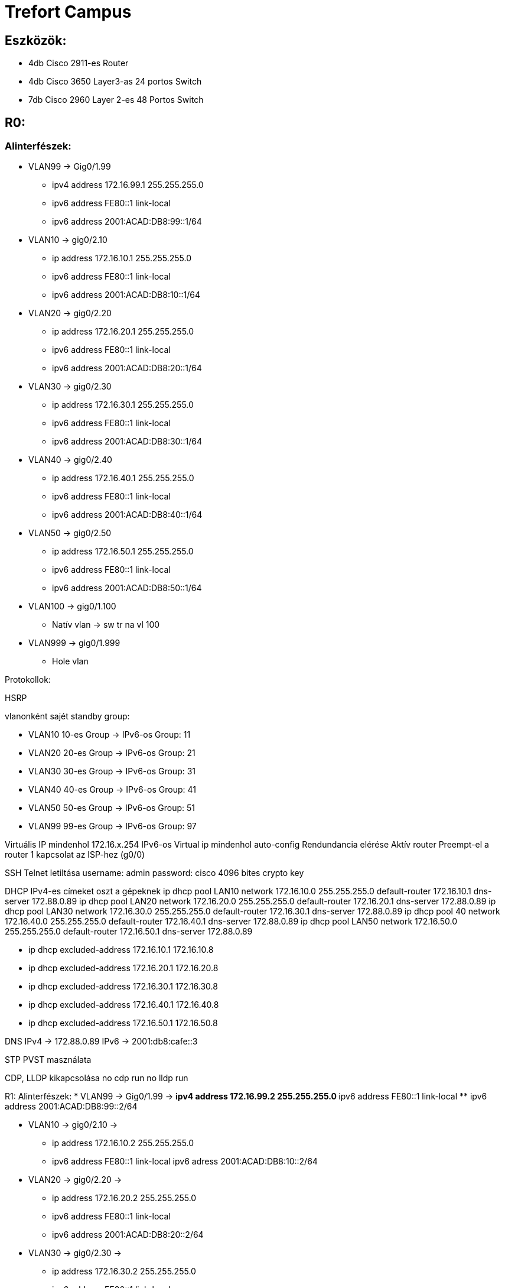 = Trefort Campus

== Eszközök:
* 4db Cisco 2911-es Router
* 4db Cisco 3650 Layer3-as 24 portos Switch 
* 7db Cisco 2960 Layer 2-es 48 Portos Switch

== R0:

=== Alinterfészek:
* VLAN99 &#8594; Gig0/1.99   
** ipv4 address 172.16.99.1 255.255.255.0
** ipv6 address FE80::1 link-local
** ipv6 address 2001:ACAD:DB8:99::1/64

* VLAN10  &#8594; gig0/2.10 
** ip address 172.16.10.1 255.255.255.0
** ipv6 address FE80::1 link-local
** ipv6 address 2001:ACAD:DB8:10::1/64

* VLAN20  &#8594; gig0/2.20 
** ip address 172.16.20.1 255.255.255.0
** ipv6 address FE80::1 link-local
** ipv6 address 2001:ACAD:DB8:20::1/64


* VLAN30 &#8594; gig0/2.30  
** ip address 172.16.30.1 255.255.255.0
** ipv6 address FE80::1 link-local
** ipv6 address 2001:ACAD:DB8:30::1/64

* VLAN40 &#8594; gig0/2.40  
** ip address 172.16.40.1 255.255.255.0
** ipv6 address FE80::1 link-local
** ipv6 address 2001:ACAD:DB8:40::1/64

* VLAN50 &#8594; gig0/2.50  
** ip address 172.16.50.1 255.255.255.0
** ipv6 address FE80::1 link-local
** ipv6 address 2001:ACAD:DB8:50::1/64

* VLAN100 &#8594; gig0/1.100  
** Natív vlan &#8594; sw tr na vl 100  

* VLAN999 &#8594; gig0/1.999  
** Hole vlan	  

Protokollok:

HSRP

vlanonként sajét standby group:  

* VLAN10 10-es Group   &#8594;
IPv6-os Group: 11
* VLAN20 20-es Group  &#8594;
IPv6-os Group: 21
* VLAN30 30-es Group  &#8594;
IPv6-os Group: 31
* VLAN40  40-es Group  &#8594;
IPv6-os Group: 41
* VLAN50  50-es Group		  &#8594;
IPv6-os Group: 51	
* VLAN99 99-es Group  &#8594;
IPv6-os Group: 97

Virtuális IP mindenhol 172.16.x.254
IPv6-os Virtual ip mindenhol auto-config
Rendundancia elérése
Aktív router
Preempt-el a router
1 kapcsolat az ISP-hez (g0/0)

SSH
Telnet letiltása
username: admin
password: cisco
4096 bites crypto key

DHCP
IPv4-es címeket oszt a gépeknek
ip dhcp pool LAN10
network 172.16.10.0 255.255.255.0
default-router 172.16.10.1
dns-server 172.88.0.89
ip dhcp pool LAN20
network 172.16.20.0 255.255.255.0
default-router 172.16.20.1
dns-server 172.88.0.89
ip dhcp pool LAN30
network 172.16.30.0 255.255.255.0
default-router 172.16.30.1
dns-server 172.88.0.89
ip dhcp pool 40
network 172.16.40.0 255.255.255.0
default-router 172.16.40.1
dns-server 172.88.0.89
ip dhcp pool LAN50
network 172.16.50.0 255.255.255.0
default-router 172.16.50.1
dns-server 172.88.0.89

** ip dhcp excluded-address 172.16.10.1 172.16.10.8
** ip dhcp excluded-address 172.16.20.1 172.16.20.8
** ip dhcp excluded-address 172.16.30.1 172.16.30.8
** ip dhcp excluded-address 172.16.40.1 172.16.40.8
** ip dhcp excluded-address 172.16.50.1 172.16.50.8

DNS
IPv4 &#8594; 172.88.0.89
IPv6 &#8594; 2001:db8:cafe::3

STP
PVST masználata

CDP, LLDP kikapcsolása
no cdp run
no lldp run



R1:
Alinterfészek:
* VLAN99 &#8594; Gig0/1.99  &#8594;
** ipv4 address 172.16.99.2 255.255.255.0
** ipv6 address FE80::1 link-local
** ipv6 address 2001:ACAD:DB8:99::2/64

* VLAN10 &#8594; gig0/2.10  &#8594;
** ip address 172.16.10.2 255.255.255.0
** ipv6 address FE80::1 link-local
ipv6 adress 2001:ACAD:DB8:10::2/64
* VLAN20 &#8594; gig0/2.20  &#8594;
** ip address 172.16.20.2 255.255.255.0
** ipv6 address FE80::1 link-local
** ipv6 address 2001:ACAD:DB8:20::2/64
* VLAN30 &#8594; gig0/2.30  &#8594;
** ip address 172.16.30.2 255.255.255.0
** ipv6 address FE80::1 link-local
** ipv6 address 2001:ACAD:DB8:30::2/64
* VLAN40 &#8594; gig0/2.40  &#8594;
** ip address 172.16.40.2 255.255.255.0
** ipv6 address FE80::1 link-local
** ipv6 address 2001:ACAD:DB8:40::2/64
* VLAN50 &#8594; gig0/2.50  &#8594;
** ip address 172.16.50.2 255.255.255.0
** ipv6 address FE80::1 link-local
** ipv6 address 2001:ACAD:DB8:50::2/64
* VLAN100 &#8594; gig0/1.100  &#8594;
Natív vlan &#8594; sw tr na vl 100  &#8594;
* VLAN999 &#8594; gig0/1.999  &#8594;
Hole vlan	  &#8594;

Protokollok:
HSRP
vlanonként sajét standby group:   &#8594;
* VLAN10 &#8594; 10-es Group   &#8594;
IPv6-os Group: 11
* VLAN20&#8594; 20-es Group  &#8594;
IPv6-os Group: 21
* VLAN30&#8594; 30-es Group  &#8594;
IPv6-os Group: 31
* VLAN40 &#8594; 40-es Group  &#8594;
IPv6-os Group: 41
* VLAN50 &#8594; 50-es Group		  &#8594;
IPv6-os Group: 51	
* VLAN99 &#8594; 99-es Group  &#8594;
IPv6-os Group: 97

Virtuális IP mindenhol 172.16.x.254
IPv6-os Virtual ip mindenhol auto-config
Rendundancia elérése
Standby router
Preempt-el a router

1 kapcsolat az ISP-hez (g0/0)
STP
PVST masználata

CDP, LLDP kikapcsolása
no cdp run
no lldp run


MLSW0:
Protokollok:
HSRP
vlanonként sajét standby group:   &#8594;
* VLAN10 &#8594; 10-es Group   &#8594;
IPv6-os Group: 11
* VLAN20&#8594; 20-es Group  &#8594;
IPv6-os Group: 21
* VLAN30&#8594; 30-es Group  &#8594;
IPv6-os Group: 31
* VLAN40 &#8594; 40-es Group  &#8594;
IPv6-os Group: 41
* VLAN50 &#8594; 50-es Group		  &#8594;
IPv6-os Group: 51	
* VLAN99 &#8594; 99-es Group  &#8594;
IPv6-os Group: 97

Virtuális IP mindenhol 172.16.x.254
IPv6-os Virtual ip mindenhol auto-config
Standby router
Preempt-el a router
Rendundancia elérése


Etherchannel
MLSW0 és MLSW1 között:
LACP haszálata 4 porton
Channel-group 1

DTP
MLSW0, MLSW1, S0, S1, S2 és S3 között
Az összes vlan engedélyezése  &#8594;
Static trönkölés

STP
MLSW0, MLSW1, S0, S1, S2 és S3 között
pvst használata
Bpdu guard default
Port-fast default

vlan-ok:  &#8594;
* VLAN10 &#8594; Gép teremek  &#8594;
** ip address 172.16.10.3 255.255.255.0
** ipv6 address FE80::1 link-local
** ipv6 address 2001:ACAD:DB8:10::3/64

* VLAN20&#8594; Tanári  &#8594;
** ip address 172.16.20.3 255.255.255.0
** ipv6 address FE80::1 link-local
** ipv6 address 2001:ACAD:DB8:20::3/64
* VLAN30&#8594; Nem gép termek  &#8594;
** ip address 172.16.30.3 255.255.255.0
** ipv6 address FE80::1 link-local
** ipv6 address 2001:ACAD:DB8:30::3/64
* VLAN40 &#8594; Guest Wifi  &#8594;
** ip address 172.16.40.3 255.255.255.0
** ipv6 address FE80::1 link-local
** ipv6 address 2001:ACAD:DB8:40::3/64
* VLAN50 &#8594; Trefort wifi  &#8594;
** ip address 172.16.50.3 255.255.255.0
** ipv6 address FE80::1 link-local
** ipv6 address 2001:ACAD:DB8:50::3/64
* VLAN100 &#8594; Native  &#8594;
sw tr na vl 100
* VLAN99 &#8594; Management, Routereken, switcheken  &#8594;
** ip address 172.16.99.3 255.255.255.0
** ipv6 address FE80::1 link-local
** ipv6 address 2001:ACAD:DB8:99::3/64
* VLAN999 &#8594; Hole &#8594; Nem használt portokon   &#8594;

SSH
minden hálózati eszközön SSH használata, Telnet letiltása
username: admin
password: cisco
4096 bites crypto key

DAI
src-mac, dst-mac, ip használata

IP DHCP Snooping
ip dhcp snooping trust
Etherchannel portokon

Domin name
trefort.eu
E-mail
trefortcampus@trefort.hu
DNS
IPv4 &#8594; 172.88.0.89
IPv6 &#8594; 2001:db8:cafe::3

HTTP
http://www.trefortcampus.hu
CDP, LLDP kikapcsolása
no cdp run
no lldp run



MLSW1:
Protokollok:
HSRP
vlanonként sajét standby group:   &#8594;
* VLAN10 &#8594; 10-es Group   &#8594;
IPv6-os Group: 11
* VLAN20&#8594; 20-es Group  &#8594;
IPv6-os Group: 21
* VLAN30&#8594; 30-es Group  &#8594;
IPv6-os Group: 31
* VLAN40 &#8594; 40-es Group  &#8594;
IPv6-os Group: 41
* VLAN50 &#8594; 50-es Group		  &#8594;
IPv6-os Group: 51	
* VLAN99 &#8594; 99-es Group  &#8594;
IPv6-os Group: 97

Virtuális IP mindenhol 172.16.x.254
IPv6-os Virtual ip mindenhol auto-config
Standby router
Preempt-el a router
Rendundancia elérése


Etherchannel
MLSW0 és MLSW1 között:
LACP haszálata 4 porton
Channel-group 1

MLSW0 és MLSW1 között:
LACP haszálata 4 porton
Channel-group 2

DTP
MLSW0, MLSW1, MLSW2, S0, S1, S2 és S3 között

Az összes vlan engedélyezése  &#8594;
Static trönkölés

STP
MLSW0, MLSW1, MLSW2, S0, S1, S2 és S3 között
pvst használata
Bpdu guard default
Port-fast default

vlan-ok  &#8594;
* VLAN10 &#8594; Géptermek  &#8594;
** ip address 172.16.10.4 255.255.255.0
** ipv6 address FE80::1 link-local
** ipv6 address 2001:ACAD:DB8:10::4/64
* VLAN20&#8594; Tanári  &#8594;
** ip address 172.16.20.4 255.255.255.0
** ipv6 address FE80::1 link-local
** ipv6 address 2001:ACAD:DB8:20::4/64
* VLAN30&#8594; Nem géptermek  &#8594;
** ip address 172.16.30.4 255.255.255.0
** ipv6 address FE80::1 link-local
** ipv6 address 2001:ACAD:DB8:30::4/64
* VLAN40 &#8594; Guest Wifi  &#8594;
** ip address 172.16.40.4 255.255.255.0
** ipv6 address FE80::1 link-local
** ipv6 address 2001:ACAD:DB8:40::4/64
* VLAN50 &#8594; Trefort wifi  &#8594;
** ip address 172.16.50.4 255.255.255.0
** ipv6 address FE80::1 link-local
** ipv6 address 2001:ACAD:DB8:50::4/64
* VLAN100 &#8594; Native  &#8594;
* VLAN99 &#8594; Management, Routereken, switcheken  &#8594;
** ip address 172.16.99.4 255.255.255.0
** ipv6 address FE80::1 link-local
** ipv6 address 2001:ACAD:DB8:99::4/64
* VLAN999 &#8594; Hole &#8594; Nem használt portokon   &#8594;

SSH
minden hálózati eszközön SSH használata, Telnet letiltása
username: admin
password: cisco
4096 bites crypto key

DAI
src-mac, dst-mac, ip használata

IP DHCP Snooping
ip dhcp snooping trust
Etherchannel portokon

Domin name
trefort.eu

E-mail
trefortcampus@trefort.hu

DNS
IPv4 &#8594; 172.88.0.89
IPv6 &#8594; 2001:db8:cafe::3

CDP, LLDP kikapcsolása
no cdp run
no lldp run


HTTP
http://www.trefortcampus.hu


S0:
Protokollok:
DTP
MLSW0 és MLSW1 között
Az összes használatban lévő vlan engedélyezése  &#8594;
Static trönkölés

STP
MLSW0 és MLSW1 között
pvst használata
Bpdu guard default
Port-fast default

Port-security
Access mode-ban lévő portokon
maximum 2
aging time 60
mac-address sticky
violation shutdown

vlan-ok  &#8594;
* VLAN10 &#8594; Gép teremek  &#8594;
* VLAN20&#8594; Tanári  &#8594;
* VLAN30&#8594; Nem gép termek  &#8594;
* VLAN40 &#8594; Guest Wifi  &#8594;
* VLAN50 &#8594; Trefort wifi  &#8594;
* VLAN100 &#8594; Native vlan  &#8594;
sw tr na vl 100
* VLAN99 &#8594; Management, Routereken, switcheken  &#8594;
** ip address 172.16.99.9 255.255.255.0
* VLAN999 &#8594; Hole &#8594; Nem használt portokon   &#8594;

CDP, LLDP kikapcsolása
no cdp run
no lldp run



S1:
Protokollok:
DTP
MLSW0 és MLSW1 között
Az összes használatban lévő vlan engedélyezése  &#8594;
Static trönkölés

STP
MLSW0 és MLSW1 között
pvst használata
Bpdu guard default
Port-fast default

Port-security
Access mode-ban lévő portokon
maximum 2
aging time 60
mac-address sticky
violation shutdown

vlan-ok  &#8594;
* VLAN10 &#8594; Gép teremek  &#8594;
* VLAN20&#8594; Tanári  &#8594;
* VLAN30&#8594; Nem gép termek  &#8594;
* VLAN40 &#8594; Guest Wifi  &#8594;
* VLAN50 &#8594; Trefort wifi  &#8594;
* VLAN100 &#8594; Native vlan  &#8594;
* VLAN99 &#8594; Management, Routereken, switcheken  &#8594;
** ip address 172.16.99.10 255.255.255.0
* VLAN999 &#8594; Hole &#8594; Nem használt portokon   &#8594;

CDP, LLDP kikapcsolása
no cdp run
no lldp run

S2:
Protokollok:
DTP
MLSW0 és MLSW1 között
Az összes használatban lévő vlan engedélyezése  &#8594;
Static trönkölés

STP
MLSW0 és MLSW1 között
pvst használata
Bpdu guard default
Port-fast default

Port-security
Access mode-ban lévő portokon
maximum 2
aging time 60
mac-address sticky
violation shutdown

vlan-ok  &#8594;
* VLAN10 &#8594; Gép teremek  &#8594;
* VLAN20&#8594; Tanári  &#8594;
* VLAN30&#8594; Nem gép termek  &#8594;
* VLAN40 &#8594; Guest Wifi  &#8594;
* VLAN50 &#8594; Trefort wifi  &#8594;
* VLAN100 &#8594; Native vlan  &#8594;
* VLAN99 &#8594; Management, Routereken, switcheken  &#8594;
** ip address 172.16.99.11 255.255.255.0
* VLAN999 &#8594; Hole &#8594; Nem használt portokon   &#8594;

CDP, LLDP kikapcsolása
no cdp run
no lldp run

S3:
Protokollok:
DTP
MLSW0 és MLSW1 között
Az összes használatban lévő vlan engedélyezése  &#8594;
Static trönkölés

STP
MLSW0 és MLSW1 között
pvst használata
Bpdu guard default
Port-fast default

Port-security
Access mode-ban lévő portokon
maximum 2
aging time 60
mac-address sticky
violation shutdown

vlan-ok  &#8594;
* VLAN10 &#8594; Gép teremek  &#8594;
* VLAN20&#8594; Tanári  &#8594;
* VLAN30&#8594; Nem gép termek  &#8594;
* VLAN40 &#8594; Guest Wifi  &#8594;
* VLAN50 &#8594; Trefort wifi  &#8594;
* VLAN100 &#8594; Native vlan  &#8594;
* VLAN99 &#8594; Management, Routereken, switcheken  &#8594;
** ip address 172.16.99.12 255.255.255.0
* VLAN999 &#8594; Hole &#8594; Nem használt portokon   &#8594;

CDP, LLDP kikapcsolása
no cdp run
no lldp run

S4:
Protokollok:
DTP
MLSW2 és MLSW3 között
Az összes használatban lévő vlan engedélyezése  &#8594;
Static trönkölés

STP
MLSW2 és MLSW3 között
pvst használata
Bpdu guard default
Port-fast default

Port-security
Access mode-ban lévő portokon
maximum 2
aging time 60
mac-address sticky
violation shutdown

vlan-ok  &#8594;
* VLAN10 &#8594; Gép teremek  &#8594;
* VLAN20&#8594; Tanári  &#8594;
* VLAN30&#8594; Nem gép termek  &#8594;
* VLAN40 &#8594; Guest Wifi  &#8594;
* VLAN50 &#8594; Trefort wifi  &#8594;
* VLAN100 &#8594; Native vlan  &#8594;
* VLAN99 &#8594; Management, Routereken, switcheken  &#8594;
** ip address 172.16.99.13 255.255.255.0
* VLAN999 &#8594; Hole &#8594; Nem használt portokon   &#8594;

CDP, LLDP kikapcsolása
no cdp run
no lldp run

S5:
Protokollok:
DTP
MLSW2 és MLSW3 között
Az összes használatban lévő vlan engedélyezése  &#8594;
Static trönkölés

STP
MLSW2 és MLSW3 között
pvst használata
Bpdu guard default
Port-fast default

Port-security
Access mode-ban lévő portokon
maximum 2
aging time 60
mac-address sticky
violation shutdown

vlan-ok  &#8594;
* VLAN10 &#8594; Gép teremek  &#8594;
* VLAN20&#8594; Tanári  &#8594;
* VLAN30&#8594; Nem gép termek  &#8594;
* VLAN40 &#8594; Guest Wifi  &#8594;
* VLAN50 &#8594; Trefort wifi  &#8594;
* VLAN100 &#8594; Native  &#8594;
* VLAN99 &#8594; Management, Routereken, switcheken  &#8594;
** ip address 172.16.99.14 255.255.255.0
* VLAN999 &#8594; Hole &#8594; Nem használt portokon   &#8594;

CDP, LLDP kikapcsolása
no cdp run
no lldp run


S6:
Protokollok:
DTP
MLSW2 és MLSW3 között
Az összes használatban lévő vlan engedélyezése  &#8594;
Static trönkölés

STP
MLSW2 és MLSW3 között
pvst használata
Bpdu guard default
Port-fast default

Port-security
Access mode-ban lévő portokon
maximum 2
aging time 60
mac-address sticky
violation shutdown

vlan-ok  &#8594;
* VLAN10 &#8594; Gép teremek  &#8594;
* VLAN20&#8594; Tanári  &#8594;
* VLAN30&#8594; Nem gép termek  &#8594;
* VLAN40 &#8594; Guest Wifi  &#8594;
* VLAN50 &#8594; Trefort wifi  &#8594;
* VLAN100 &#8594; Native  &#8594;
* VLAN99 &#8594; Management, Routereken, switcheken  &#8594;
** ip address 172.16.99.15 255.255.255.0
* VLAN999 &#8594; Hole &#8594; Nem használt portokon   &#8594;

CDP, LLDP kikapcsolása
no cdp run
no lldp run



R2:
Alinterfészek:
* VLAN99 &#8594; Gig0/1.99  &#8594;
** ipv4 address 172.16.99.5 255.255.255.0
** ipv6 address FE80::1 link-local
** ipv6 address 2001:ACAD:DB8:99::5/64
* VLAN10 &#8594; gig0/2.10  &#8594;
** ip address 172.16.10.5 255.255.255.0
** ipv6 address FE80::1 link-local
ipv6 adress 2001:ACAD:DB8:10::5/64
* VLAN20 &#8594; gig0/2.20  &#8594;
** ip address 172.16.20.5 255.255.255.0
** ipv6 address FE80::1 link-local
** ipv6 address 2001:ACAD:DB8:20::5/64


* VLAN30 &#8594; gig0/2.30  &#8594;
** ip address 172.16.30.5 255.255.255.0
** ipv6 address FE80::1 link-local
** ipv6 address 2001:ACAD:DB8:30::5/64
* VLAN40 &#8594; gig0/2.40  &#8594;
** ip address 172.16.40.5 255.255.255.0
** ipv6 address FE80::1 link-local
** ipv6 address 2001:ACAD:DB8:40::5/64
* VLAN50 &#8594; gig0/2.50  &#8594;
** ip address 172.16.50.5 255.255.255.0
** ipv6 address FE80::1 link-local
** ipv6 address 2001:ACAD:DB8:50::5/64
* VLAN100 &#8594; gig0/1.100  &#8594;
Natív vlan
* VLAN999 &#8594; gig0/1.999  &#8594;
Hole vlan	  &#8594;

Protokollok:
HSRP
vlanonként sajét standby group:   &#8594;
* VLAN10 &#8594; 10-es Group   &#8594;
IPv6-os Group: 11
* VLAN20&#8594; 20-es Group  &#8594;
IPv6-os Group: 21
* VLAN30&#8594; 30-es Group  &#8594;
IPv6-os Group: 31
* VLAN40 &#8594; 40-es Group  &#8594;
IPv6-os Group: 41
* VLAN50 &#8594; 50-es Group		  &#8594;
IPv6-os Group: 51	
* VLAN99 &#8594; 99-es Group  &#8594;
IPv6-os Group: 97

Virtuális IP mindenhol 172.16.x.254
IPv6-os Virtual ip mindenhol auto-config
Standby router
Preempt-el a router
Rendundancia elérése
1 kapcsolat az ISP-hez (g0/0)
STP
PVST masználata

CDP, LLDP kikapcsolása
no cdp run
no lldp run


R3:
Alinterfészek:
* VLAN99 &#8594; Gig0/1.99  &#8594;
** ipv4 address 172.16.99.6 255.255.255.0
** ipv6 address FE80::1 link-local
** ipv6 address 2001:ACAD:DB8:99::6/64
* VLAN10 &#8594; gig0/2.10  &#8594;
** ip address 172.16.10.6 255.255.255.0
** ipv6 address FE80::1 link-local
ipv6 adress 2001:ACAD:DB8:10::6/64

* VLAN20 &#8594; gig0/2.20  &#8594;
** ip address 172.16.20.6 255.255.255.0
** ipv6 address FE80::1 link-local
** ipv6 address 2001:ACAD:DB8:20::6/64



* VLAN30 &#8594; gig0/2.30  &#8594;
** ip address 172.16.30.6 255.255.255.0
** ipv6 address FE80::1 link-local
** ipv6 address 2001:ACAD:DB8:30::6/64


* VLAN40 &#8594; gig0/2.40  &#8594;
** ip address 172.16.40.6 255.255.255.0
** ipv6 address FE80::1 link-local
** ipv6 address 2001:ACAD:DB8:40::6/64

* VLAN50 &#8594; gig0/2.50  &#8594;
** ip address 172.16.50.6 255.255.255.0
** ipv6 address FE80::1 link-local
** ipv6 address 2001:ACAD:DB8:50::6/64

* VLAN100 &#8594; gig0/1.100  &#8594;
Natív vlan
* VLAN999 &#8594; gig0/1.999  &#8594;
Hole vlan	  &#8594;

Protokollok:
HSRP
vlanonként sajét standby group:   &#8594;
* VLAN10 &#8594; 10-es Group   &#8594;
IPv6-os Group: 11
* VLAN20&#8594; 20-es Group  &#8594;
IPv6-os Group: 21
* VLAN30&#8594; 30-es Group  &#8594;
IPv6-os Group: 31
* VLAN40 &#8594; 40-es Group  &#8594;
IPv6-os Group: 41
* VLAN50 &#8594; 50-es Group		  &#8594;
IPv6-os Group: 51	
* VLAN99 &#8594; 99-es Group  &#8594;
IPv6-os Group: 97

Virtuális IP mindenhol 172.16.x.254
IPv6-os Virtual ip mindenhol auto-config
Rendundancia elérése
Standby router
Preempt-el a router
1 kapcsolat az ISP-hez (g0/0)

SSH
Telnet letiltása
username: admin
password: cisco
4096 bites crypto key


DHCP
IPv6-os ip címeket oszt a gépeknek
ipv6 dhcp pool * VLAN10  &#8594;
address prefix 2001:acad:db8:10::/64 
dns-server 2001:DB8:CAFE::3

ipv6 dhcp pool * VLAN20  &#8594;
address prefix 2001:acad:db8:20::/64
dns-server 2001:DB8:CAFE::3

ipv6 dhcp pool * VLAN30  &#8594;
address prefix 2001:acad:db8:30::/64
dns-server 2001:DB8:CAFE::3

ipv6 dhcp pool * VLAN40  &#8594;
address prefix 2001:acad:db8:40::/64 
dns-server 2001:DB8:CAFE::3

ipv6 dhcp pool * VLAN50  &#8594;
address prefix 2001:acad:db8:50::/64
dns-server 2001:DB8:CAFE::3



DNS
IPv4 &#8594; 172.88.0.89
IPv6 &#8594; 2001:db8:cafe::3

STP
PVST masználata

CDP, LLDP kikapcsolása
no cdp run
no lldp run


MLSW2:
Protokollok:
HSRP
vlanonként sajét standby group:   &#8594;
* VLAN10 &#8594; 10-es Group   &#8594;
IPv6-os Group: 11
* VLAN20&#8594; 20-es Group  &#8594;
IPv6-os Group: 21
* VLAN30&#8594; 30-es Group  &#8594;
IPv6-os Group: 31
* VLAN40 &#8594; 40-es Group  &#8594;
IPv6-os Group: 41
* VLAN50 &#8594; 50-es Group		  &#8594;
IPv6-os Group: 51	
* VLAN99 &#8594; 99-es Group  &#8594;
IPv6-os Group: 97

Virtuális IP mindenhol 172.16.x.254
IPv6-os Virtual ip mindenhol auto-config
Standby router
Preempt-el a router
Rendundancia elérése


Etherchannel
MLSW2 és MLSW3 között:
LACP haszálata 4 porton
Channel-group 3

MLSW1 és MLSW2 között:
LACP haszálata 4 porton
Channel-group 2

DTP
MLSW1, MLSW2, S0, S1, S2 és S3 között
Az összes vlan engedélyezése  &#8594;
Static trönkölés

STP
MLSW1, MLSW2, S0, S1, S2 és S3 között
pvst használata
Bpdu guard default
Port-fast default

vlan-ok  &#8594;
* VLAN10 &#8594; Géptermek  &#8594;
** ip address 172.16.10.7 255.255.255.0
** ipv6 address FE80::1 link-local
** ipv6 address 2001:ACAD:DB8:10::7/64
* VLAN20&#8594; Tanári  &#8594;
** ip address 172.16.20.7 255.255.255.0
** ipv6 address FE80::1 link-local
** ipv6 address 2001:ACAD:DB8:20::7/64
* VLAN30&#8594; Nem géptermek  &#8594;
** ip address 172.16.30.7 255.255.255.0
** ipv6 address FE80::1 link-local
** ipv6 address 2001:ACAD:DB8:30::7/64
* VLAN40 &#8594; Guest Wifi  &#8594;
** ip address 172.16.40.7 255.255.255.0
** ipv6 address FE80::1 link-local
** ipv6 address 2001:ACAD:DB8:40::7/64
* VLAN50 &#8594; Trefort wifi  &#8594;
** ip address 172.16.50.7 255.255.255.0
** ipv6 address FE80::1 link-local
** ipv6 address 2001:ACAD:DB8:50::7/64
* VLAN100 &#8594; Native  &#8594;
* VLAN99 &#8594; Management, Routereken, switcheken  &#8594;
** ip address 172.16.99.7 255.255.255.0
** ipv6 address FE80::1 link-local
** ipv6 address 2001:ACAD:DB8:99::7/64
* VLAN999 &#8594; Hole &#8594; Nem használt portokon   &#8594;

SSH
minden hálózati eszközön SSH használata, Telnet letiltása
username: admin
password: cisco
4096 bites crypto key

DAI
src-mac, dst-mac, ip használata

IP DHCP Snooping
ip dhcp snooping trust
Etherchannel portokon

Domin name
trefort.eu

E-mail
trefortcampus@trefort.hu

DNS
IPv4 &#8594; 172.88.0.89
IPv6 &#8594; 2001:db8:cafe::3

CDP, LLDP kikapcsolása
no cdp run
no lldp run


HTTP
http://www.trefortcampus.hu


MLSW3:
Protokollok:
HSRP
vlanonként sajét standby group:   &#8594;
* VLAN10 &#8594; 10-es Group   &#8594;
IPv6-os Group: 11
* VLAN20&#8594; 20-es Group  &#8594;
IPv6-os Group: 21
* VLAN30&#8594; 30-es Group  &#8594;
IPv6-os Group: 31
* VLAN40 &#8594; 40-es Group  &#8594;
IPv6-os Group: 41
* VLAN50 &#8594; 50-es Group		  &#8594;
IPv6-os Group: 51	
* VLAN99 &#8594; 99-es Group  &#8594;
IPv6-os Group: 97

Virtuális IP mindenhol 172.16.x.254
IPv6-os Virtual ip mindenhol auto-config
Standby router
Preempt-el a router
Rendundancia elérése


Etherchannel
MLSW2 és MLSW3 között:
LACP haszálata 4 porton
Channel-group 3

DTP
MLSW2, S0, S1, S2 és S3 között
Az összes vlan engedélyezése  &#8594;
Static trönkölés

STP
MLSW2, S0, S1, S2 és S3 között
pvst használata
Bpdu guard default
Port-fast default

vlan-ok  &#8594;
* VLAN10 &#8594; Géptermek  &#8594;
** ip address 172.16.10.8 255.255.255.0
** ipv6 address FE80::1 link-local
** ipv6 address 2001:ACAD:DB8:10::8/64
* VLAN20&#8594; Tanári  &#8594;
** ip address 172.16.20.8 255.255.255.0
** ipv6 address FE80::1 link-local
** ipv6 address 2001:ACAD:DB8:20::8/64
* VLAN30&#8594; Nem géptermek  &#8594;
** ip address 172.16.30.8 255.255.255.0
** ipv6 address FE80::1 link-local
** ipv6 address 2001:ACAD:DB8:30::8/64
* VLAN40 &#8594; Guest Wifi  &#8594;
** ip address 172.16.40.8 255.255.255.0
** ipv6 address FE80::1 link-local
** ipv6 address 2001:ACAD:DB8:40::8/64
* VLAN50 &#8594; Trefort wifi  &#8594;
** ip address 172.16.50.8 255.255.255.0
** ipv6 address FE80::1 link-local
** ipv6 address 2001:ACAD:DB8:50::8/64
* VLAN100 &#8594; Native  &#8594;
* VLAN99 &#8594; Management, Routereken, switcheken  &#8594;
** ip address 172.16.99.8 255.255.255.0
** ipv6 address FE80::1 link-local
** ipv6 address 2001:ACAD:DB8:99::8/64
* VLAN999 &#8594; Hole &#8594; Nem használt portokon   &#8594;

SSH
minden hálózati eszközön SSH használata, Telnet letiltása
username: admin
password: cisco
4096 bites crypto key

DAI
src-mac, dst-mac, ip használata

IP DHCP Snooping
ip dhcp snooping trust
Etherchannel portokon

Domin name
trefort.eu

E-mail
trefortcampus@trefort.hu

DNS
IPv4 &#8594; 172.88.0.89
IPv6 &#8594; 2001:db8:cafe::3

CDP, LLDP kikapcsolása
no cdp run
no lldp run


HTTP
http://www.trefortcampus.hu






Topológiák:






A és B épület:
Az A épületben található 2 darab 2911-es router, 2 db Layer 3-as switch és 4 db Layer 2-es switch. A routerek és a Layer 3-as switchek között HSRP működik, ami biztosítja a redundanciát a hálózatban, és kapcsolódnak az ISP-hez. Minden Standby group virtuális ip címe a következő: 172.16.x.254. Az R0 oszt dhcp protokol segítségével IPv4-es a számítógépeknek. A switchek között trönköt, STP-ét és Etherchannelt, bpdu guardot, portfastot és ip dhcp snooopingot konfiguráltam be. A CDP mindenhol le van tiltva, ahogyan a telnet, helyette SSH-t használok. A nem használt portokat a vlan 999-be, tettem bele.  Az access módban lévő portokon port-Security-t alkalmaztam a biztonság megőrzése miatt. Line con0, enable password, secret password, line vty 0 15 és line vty 0 4 konfiguráltam be. A felhasználó név admin, a jelszó pedig cisco, ezeket adtam meg az SSH-nál is. A B épületben 2 db 2911-es router, 2 db Layer 3-as Switch és 3 db Layer 2-es Switch van elhelyezve. A B épületben lévő eszközökön ugyan azokat a protokollokat konfigurálom be, mint az A épületnél. Az A épület Layer 3-as switchei között, úgy A épület Layer 3-as switchei között, és az A és a B épület 1-1 Layer 3-as switchei között etherchannelt állítottam, be azon belül LAcP-t, itt megy át minden adatforgalom a két hálózat között. A 4 db router és Layer 3-as switch alkotja a magot, míg a Layes 2-es switchek pedig az elérés rétegek alkotja.   &#8594;
 
Konfugurációk: 
